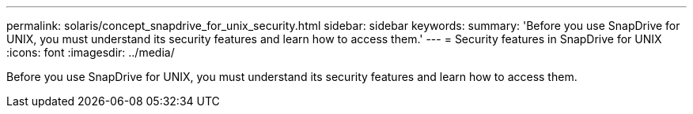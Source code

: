 ---
permalink: solaris/concept_snapdrive_for_unix_security.html
sidebar: sidebar
keywords: 
summary: 'Before you use SnapDrive for UNIX, you must understand its security features and learn how to access them.'
---
= Security features in SnapDrive for UNIX
:icons: font
:imagesdir: ../media/

[.lead]
Before you use SnapDrive for UNIX, you must understand its security features and learn how to access them.

